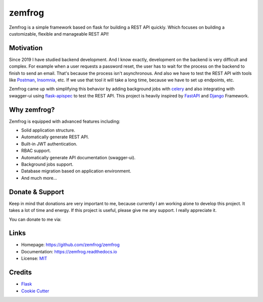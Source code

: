 =======
zemfrog
=======

.. image:: https://raw.githubusercontent.com/zemfrog/zemfrog/master/docs/_static/logo.png
    :target: https://zemfrog.readthedocs.io
    :alt: zemfrog logo

.. image:: https://img.shields.io/pypi/v/zemfrog.svg?style=for-the-badge
    :target: https://pypi.python.org/pypi/zemfrog

.. image:: https://img.shields.io/pypi/status/zemfrog.svg?style=for-the-badge
    :target: https://pypi.python.org/pypi/zemfrog/

.. image:: https://img.shields.io/pypi/dm/zemfrog?logo=python&style=for-the-badge
    :target: https://pypi.python.org/pypi/zemfrog/

.. image:: https://img.shields.io/travis/zemfrog/zemfrog.svg?style=for-the-badge
    :target: https://travis-ci.com/zemfrog/zemfrog

.. image:: https://readthedocs.org/projects/zemfrog/badge/?version=latest&style=for-the-badge
    :target: https://zemfrog.readthedocs.io/en/latest/?badge=latest
    :alt: Documentation Status



Zemfrog is a simple framework based on flask for building a REST API quickly.
Which focuses on building a customizable, flexible and manageable REST API!


Motivation
----------

Since 2019 I have studied backend development. And I know exactly, development on the backend is very difficult and complex.
For example when a user requests a password reset, the user has to wait for the process on the backend to finish to send an email. That's because the process isn't asynchronous. 
And also we have to test the REST API with tools like `Postman <https://www.postman.com/>`_, `Insomnia <https://insomnia.rest/>`_, etc. If we use that tool it will take a long time, because we have to set up endpoints, etc.

Zemfrog came up with simplifying this behavior by adding background jobs with `celery <https://docs.celeryproject.org/en/stable/>`_ and also integrating with swagger-ui using `flask-apispec <https://github.com/jmcarp/flask-apispec>`_ to test the REST API.
This project is heavily inspired by `FastAPI <https://fastapi.tiangolo.com/>`_ and `Django <https://www.djangoproject.com/>`_ Framework.


Why zemfrog?
------------

Zemfrog is equipped with advanced features including:

* Solid application structure.
* Automatically generate REST API.
* Built-in JWT authentication.
* RBAC support.
* Automatically generate API documentation (swagger-ui).
* Background jobs support.
* Database migration based on application environment.
* And much more...


Donate & Support
----------------

Keep in mind that donations are very important to me, because currently I am working alone to develop this project.
It takes a lot of time and energy. If this project is useful, please give me any support. I really appreciate it.

You can donate to me via:

.. raw:: html

    <a href="https://www.buymeacoffee.com/aprilahijriyan" target="_blank"><img src="https://www.buymeacoffee.com/assets/img/custom_images/orange_img.png" alt="Buy Me A Coffee" style="height: 35px" ></a>


.. raw:: html

    <a href="https://www.paypal.me/aprilahijriyan">
    <img src="https://raw.githubusercontent.com/stefan-niedermann/paypal-donate-button/master/paypal-donate-button.png" alt="Donate with PayPal" style="height: 45px" />
    </a>

.. raw:: html

    <a href="https://www.patreon.com/bePatron?u=20603237" data-patreon-widget-type="become-patron-button"><img src="https://c5.patreon.com/external/logo/become_a_patron_button.png" style='height: 41px'></a>

Links
-----

* Homepage: https://github.com/zemfrog/zemfrog
* Documentation: https://zemfrog.readthedocs.io
* License: `MIT <https://github.com/zemfrog/zemfrog/blob/master/LICENSE>`_


Credits
-------

* `Flask <https://github.com/pallets/flask>`_
* `Cookie Cutter <https://github.com/cookiecutter/cookiecutter>`_
